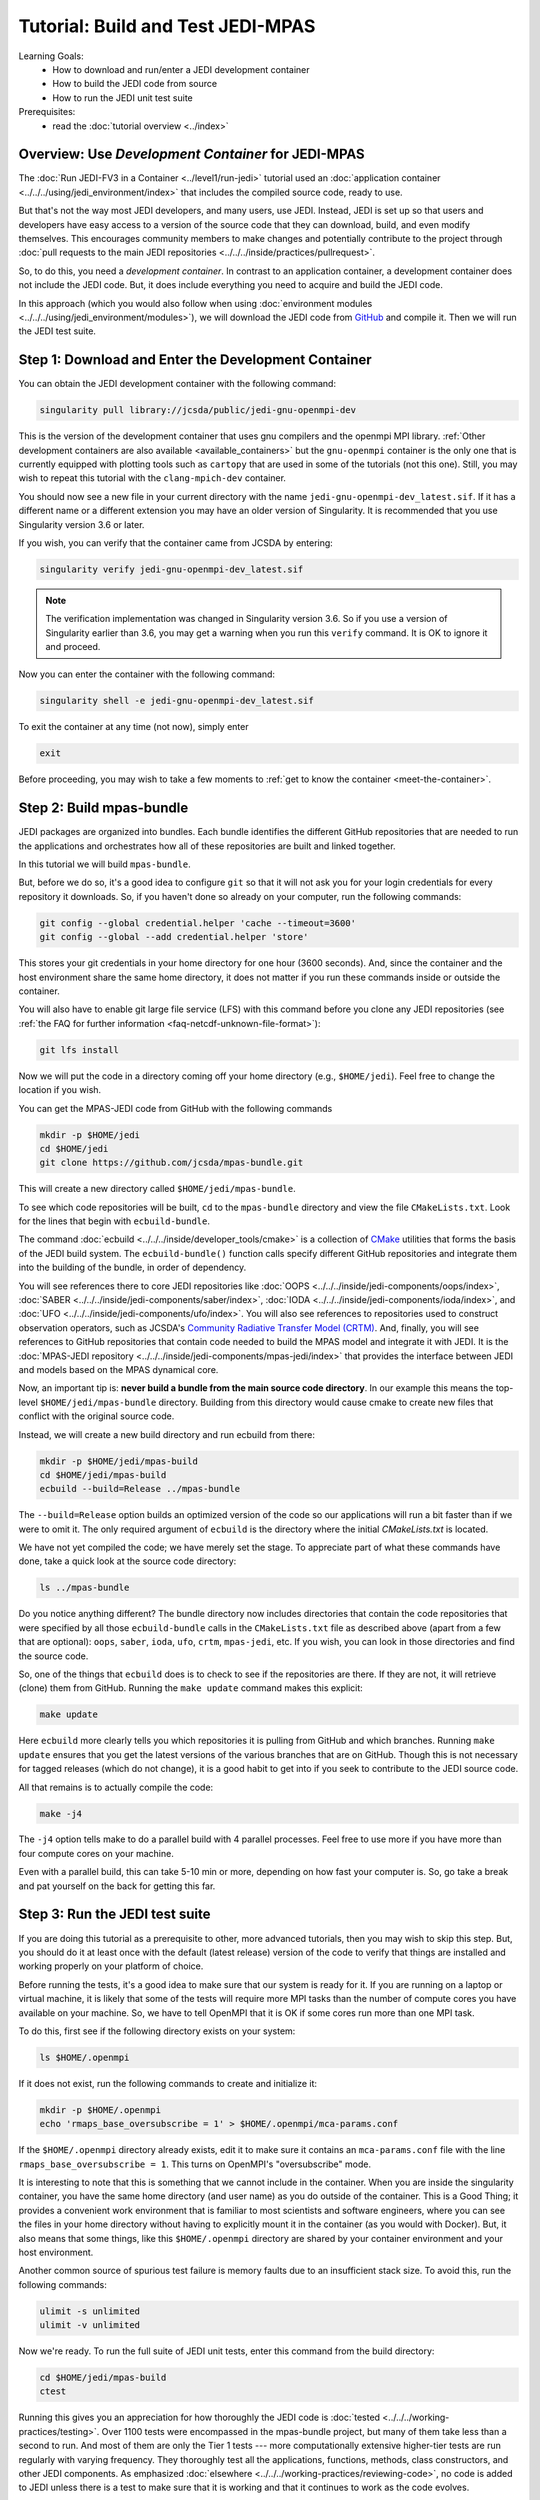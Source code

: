 .. _top-tut-dev-container-mpas:

Tutorial: Build and Test JEDI-MPAS
==================================

Learning Goals:
 - How to download and run/enter a JEDI development container
 - How to build the JEDI code from source
 - How to run the JEDI unit test suite

Prerequisites:
 - read the :doc:`tutorial overview <../index>`

Overview:  Use *Development Container* for JEDI-MPAS
----------------------------------------------------

The :doc:`Run JEDI-FV3 in a Container <../level1/run-jedi>` tutorial used an
:doc:`application container <../../../using/jedi_environment/index>` that includes the
compiled source code, ready to use.

But that's not the way most JEDI developers, and many users, use JEDI.  Instead, JEDI is set
up so that users and developers have easy access to a version of the source code that they
can download, build, and even modify themselves.  This encourages community members to make
changes and potentially contribute to the project through :doc:`pull requests to the main
JEDI repositories <../../../inside/practices/pullrequest>`.

So, to do this, you need a *development container*.
In contrast to an application container, a development container does not include the JEDI code.  
But, it does include everything you need to acquire and build the JEDI code. 


In this approach (which you would also follow when using :doc:`environment modules
<../../../using/jedi_environment/modules>`), we will download the JEDI code from `GitHub
<https://github.com>`_ and compile it.  Then we will run the JEDI test suite.

Step 1: Download and Enter the Development Container
----------------------------------------------------

You can obtain the JEDI development container with the following command:

.. code-block:: bash

   singularity pull library://jcsda/public/jedi-gnu-openmpi-dev

This is the version of the development container that uses gnu compilers and the openmpi MPI library.  :ref:`Other development containers are also available <available_containers>` but the ``gnu-openmpi`` container is the only one that is currently equipped with plotting tools such as ``cartopy`` that are used in some of the tutorials (not this one).  Still, you may wish to repeat this tutorial with the ``clang-mpich-dev`` container.

You should now see a new file in your current directory with the name ``jedi-gnu-openmpi-dev_latest.sif``.  If it has a different name or a different extension you may have an older version of Singularity.  It is recommended that you use Singularity version 3.6 or later.

If you wish, you can verify that the container came from JCSDA by entering:

.. code-block:: bash

   singularity verify jedi-gnu-openmpi-dev_latest.sif

.. note::

   The verification implementation was changed in Singularity version 3.6.  So if you use a version of Singularity earlier than 3.6, you may get a warning when you run this ``verify`` command.  It is OK to ignore it and proceed.

Now you can enter the container with the following command:

.. code-block:: bash

   singularity shell -e jedi-gnu-openmpi-dev_latest.sif

To exit the container at any time (not now), simply enter

.. code-block:: bash

   exit

Before proceeding, you may wish to take a few moments to :ref:`get to know the container <meet-the-container>`.

Step 2: Build mpas-bundle
-------------------------

JEDI packages are organized into bundles. Each bundle identifies the different GitHub repositories that are needed to run the applications and orchestrates how all of these repositories are built and linked together.

In this tutorial we will build ``mpas-bundle``.

But, before we do so, it's a good idea to configure ``git`` so that it will not ask you for your login credentials for every repository it downloads.   So, if you haven't done so already on your computer, run the following commands:

.. code-block:: bash

   git config --global credential.helper 'cache --timeout=3600'
   git config --global --add credential.helper 'store'

This stores your git credentials in your home directory for one hour (3600 seconds).  And, since the container and the host environment share the same home directory, it does not matter if you run these commands inside or outside the container.

You will also have to enable git large file service (LFS) with this command before you clone any JEDI repositories (see :ref:`the FAQ for further information <faq-netcdf-unknown-file-format>`):

.. code-block:: bash

   git lfs install

Now we will put the code in a directory coming off your home directory (e.g., ``$HOME/jedi``).   Feel free to change the location if you wish.


You can get the MPAS-JEDI code from GitHub with the following commands

.. code-block:: bash

   mkdir -p $HOME/jedi
   cd $HOME/jedi
   git clone https://github.com/jcsda/mpas-bundle.git

This will create a new directory called ``$HOME/jedi/mpas-bundle``.


To see which code repositories will be built, ``cd`` to the ``mpas-bundle`` directory and view the
file ``CMakeLists.txt``.  Look for the lines that begin with ``ecbuild-bundle``.

The command :doc:`ecbuild <../../../inside/developer_tools/cmake>` is a collection of `CMake
<https://cmake.org>`_ utilities that forms the basis of the JEDI build system.  The
``ecbuild-bundle()`` function calls specify different GitHub repositories and integrate them
into the building of the bundle, in order of dependency.

You will see references there to core JEDI repositories like :doc:`OOPS
<../../../inside/jedi-components/oops/index>`, :doc:`SABER
<../../../inside/jedi-components/saber/index>`, :doc:`IODA
<../../../inside/jedi-components/ioda/index>`, and :doc:`UFO
<../../../inside/jedi-components/ufo/index>`. You will also see references to repositories
used to construct observation operators, such as JCSDA's `Community Radiative Transfer Model
(CRTM) <https://github.com/jcsda/crtm>`_.  And, finally, you will see references to GitHub
repositories that contain code needed to build the MPAS model and integrate it with JEDI.
It is the :doc:`MPAS-JEDI repository <../../../inside/jedi-components/mpas-jedi/index>` that
provides the interface between JEDI and models based on the MPAS dynamical core.

Now, an important tip is: **never build a bundle from the main source code directory**.  In
our example this means the top-level ``$HOME/jedi/mpas-bundle`` directory.  Building from
this directory would cause cmake to create new files that conflict with the original source
code.

Instead, we will create a new build directory and run ecbuild from there:

.. code-block:: bash

    mkdir -p $HOME/jedi/mpas-build
    cd $HOME/jedi/mpas-build
    ecbuild --build=Release ../mpas-bundle

The ``--build=Release`` option builds an optimized version of the code so our applications
will run a bit faster than if we were to omit it.  The only required argument of ``ecbuild``
is the directory where the initial `CMakeLists.txt` is located.

We have not yet compiled the code; we have merely set the stage.  To appreciate part of what
these commands have done, take a quick look at the source code directory:

.. code-block:: bash

    ls ../mpas-bundle

Do you notice anything different?  The bundle directory now includes directories that
contain the code repositories that were specified by all those ``ecbuild-bundle`` calls in
the ``CMakeLists.txt`` file as described above (apart from a few that are optional):
``oops``, ``saber``, ``ioda``, ``ufo``, ``crtm``, ``mpas-jedi``, etc.  If you wish, you can
look in those directories and find the source code.

So, one of the things that ``ecbuild`` does is to check to see if the repositories are there.  If they are not, it will retrieve (clone) them from GitHub.  Running the ``make update`` command makes this explicit:

.. code-block:: bash

   make update

Here ``ecbuild`` more clearly tells you which repositories it is pulling from GitHub and which branches.  Running ``make update`` ensures that you get the latest versions of the various branches that are on GitHub.  Though this is not necessary for tagged releases (which do not change), it is a good habit to get into if you seek to contribute to the JEDI source code.

All that remains is to actually compile the code:

.. code-block:: bash

   make -j4

The ``-j4`` option tells make to do a parallel build with 4 parallel processes.  Feel free to use more if you have more than four compute cores on your machine.

Even with a parallel build, this can take 5-10 min or more, depending on how fast your computer is.  So, go take a break and pat yourself on the back for getting this far.

Step 3: Run the JEDI test suite
-------------------------------

If you are doing this tutorial as a prerequisite to other, more advanced tutorials, then you may wish to skip this step.  But, you should do it at least once with the default (latest release) version of the code to verify that things are installed and working properly on your platform of choice.

Before running the tests, it's a good idea to make sure that our system is ready for it.  If you are running on a laptop or virtual machine, it is likely that some of the tests will require more MPI tasks than the number of compute cores you have available on your machine.  So, we have to tell OpenMPI that it is OK if some cores run more than one MPI task.

To do this, first see if the following directory exists on your system:

.. code-block:: bash

    ls $HOME/.openmpi

If it does not exist, run the following commands to create and initialize it:

.. code-block:: bash

    mkdir -p $HOME/.openmpi
    echo 'rmaps_base_oversubscribe = 1' > $HOME/.openmpi/mca-params.conf

If the ``$HOME/.openmpi`` directory already exists, edit it to make sure it contains an ``mca-params.conf`` file with the line ``rmaps_base_oversubscribe = 1``.  This turns on OpenMPI's "oversubscribe" mode.

It is interesting to note that this is something that we cannot include in the container.  When you are inside the singularity container, you have the same home directory (and user name) as you do outside of the container.  This is a Good Thing; it provides a convenient work environment that is familiar to most scientists and software engineers, where you can see the files in your home directory without having to explicitly mount it in the container (as you would with Docker).  But, it also means that some things, like this ``$HOME/.openmpi`` directory are shared by your container environment and your host environment.

Another common source of spurious test failure is memory faults due to an insufficient stack size.  To avoid this, run the following commands:

.. code-block:: bash

    ulimit -s unlimited
    ulimit -v unlimited

Now we're ready.  To run the full suite of JEDI unit tests, enter this command from the build directory:

.. code-block:: bash

    cd $HOME/jedi/mpas-build
    ctest

Running this gives you an appreciation for how thoroughly the JEDI code is :doc:`tested
<../../../working-practices/testing>`.  Over 1100 tests were encompassed in the mpas-bundle
project, but many of them take less than a second to run.  And most of them are only the
Tier 1 tests --- more computationally extensive higher-tier tests are run regularly with
varying frequency.  They thoroughly test all the applications, functions, methods, class
constructors, and other JEDI components.  As emphasized :doc:`elsewhere
<../../../working-practices/reviewing-code>`, no code is added to JEDI unless there is a
test to make sure that it is working and that it continues to work as the code evolves.

If you still get test failures you may wish to consult the :doc:`FAQ <../../../FAQ/FAQ>`.

A small clarification on the case of the development container: You built mpas-bundle while
inside the container but since the container and host environment share the same home
directory, you should still be able to access it outside of the container.  But, if you try
to run any tests or applications from outside the container you'll find that they fail.
This is because, at run time as well as at compile time, the tests and applications need to
link to the libraries and executables inside the container.
